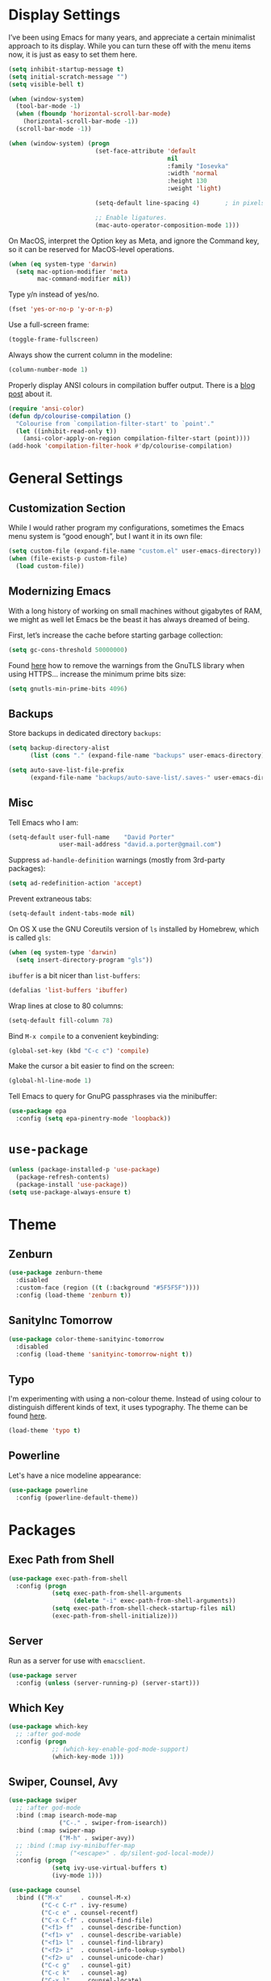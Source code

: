 * Display Settings

  I’ve been using Emacs for many years, and appreciate a certain
  minimalist approach to its display. While you can turn these off
  with the menu items now, it is just as easy to set them here.

  #+BEGIN_SRC emacs-lisp
    (setq inhibit-startup-message t)
    (setq initial-scratch-message "")
    (setq visible-bell t)

    (when (window-system)
      (tool-bar-mode -1)
      (when (fboundp 'horizontal-scroll-bar-mode)
        (horizontal-scroll-bar-mode -1))
      (scroll-bar-mode -1))

    (when (window-system) (progn
                            (set-face-attribute 'default
                                                nil
                                                :family "Iosevka"
                                                :width 'normal
                                                :height 130
                                                :weight 'light)

                            (setq-default line-spacing 4)       ; in pixels

                            ;; Enable ligatures.
                            (mac-auto-operator-composition-mode 1)))
  #+END_SRC

  On MacOS, interpret the Option key as Meta, and ignore the Command key, so
  it can be reserved for MacOS-level operations.

  #+BEGIN_SRC emacs-lisp
    (when (eq system-type 'darwin)
      (setq mac-option-modifier 'meta
            mac-command-modifier nil))
  #+END_SRC

  Type y/n instead of yes/no.

  #+BEGIN_SRC emacs-lisp
    (fset 'yes-or-no-p 'y-or-n-p)
  #+END_SRC

  Use a full-screen frame:

  #+BEGIN_SRC emacs-lisp
    (toggle-frame-fullscreen)
  #+END_SRC

  Always show the current column in the modeline:

  #+BEGIN_SRC emacs-lisp
    (column-number-mode 1)
  #+END_SRC

  Properly display ANSI colours in compilation buffer output.  There is a
  [[http://endlessparentheses.com/ansi-colors-in-the-compilation-buffer-output.html][blog post]] about it.

  #+BEGIN_SRC emacs-lisp
    (require 'ansi-color)
    (defun dp/colourise-compilation ()
      "Colourise from `compilation-filter-start' to `point'."
      (let ((inhibit-read-only t))
        (ansi-color-apply-on-region compilation-filter-start (point))))
    (add-hook 'compilation-filter-hook #'dp/colourise-compilation)
  #+END_SRC

* General Settings

** Customization Section

   While I would rather program my configurations, sometimes the Emacs
   menu system is “good enough”, but I want it in its own file:

   #+BEGIN_SRC emacs-lisp
     (setq custom-file (expand-file-name "custom.el" user-emacs-directory))
     (when (file-exists-p custom-file)
       (load custom-file))
   #+END_SRC

** Modernizing Emacs

   With a long history of working on small machines without gigabytes
   of RAM, we might as well let Emacs be the beast it has always
   dreamed of being.

   First, let’s increase the cache before starting garbage collection:

   #+BEGIN_SRC emacs-lisp
     (setq gc-cons-threshold 50000000)
   #+END_SRC

   Found [[https://github.com/wasamasa/dotemacs/blob/master/init.org#init][here]] how to remove the warnings from the GnuTLS library when
   using HTTPS… increase the minimum prime bits size:

   #+BEGIN_SRC emacs-lisp
     (setq gnutls-min-prime-bits 4096)
   #+END_SRC

** Backups

  Store backups in dedicated directory ~backups~:

  #+BEGIN_SRC emacs-lisp
    (setq backup-directory-alist
          (list (cons "." (expand-file-name "backups" user-emacs-directory))))

    (setq auto-save-list-file-prefix
          (expand-file-name "backups/auto-save-list/.saves-" user-emacs-directory))
  #+END_SRC

** Misc

  Tell Emacs who I am:

  #+BEGIN_SRC emacs-lisp
    (setq-default user-full-name    "David Porter"
                  user-mail-address "david.a.porter@gmail.com")
  #+END_SRC

  Suppress ~ad-handle-definition~ warnings (mostly from 3rd-party packages):

  #+BEGIN_SRC emacs-lisp
    (setq ad-redefinition-action 'accept)
  #+END_SRC

  Prevent extraneous tabs:

  #+BEGIN_SRC emacs-lisp
    (setq-default indent-tabs-mode nil)
  #+END_SRC

  On OS X use the GNU Coreutils version of ~ls~ installed by Homebrew,
  which is called ~gls~:

  #+BEGIN_SRC emacs-lisp
    (when (eq system-type 'darwin)
      (setq insert-directory-program "gls"))
  #+END_SRC

  ~ibuffer~ is a bit nicer than ~list-buffers~:

  #+BEGIN_SRC emacs-lisp
    (defalias 'list-buffers 'ibuffer)
  #+END_SRC

  Wrap lines at close to 80 columns:

  #+BEGIN_SRC emacs-lisp
    (setq-default fill-column 78)
  #+END_SRC

  Bind =M-x compile= to a convenient keybinding:

  #+BEGIN_SRC emacs-lisp
    (global-set-key (kbd "C-c c") 'compile)
  #+END_SRC

  Make the cursor a bit easier to find on the screen:
  #+BEGIN_SRC emacs-lisp
    (global-hl-line-mode 1)
  #+END_SRC

  Tell Emacs to query for GnuPG passphrases via the minibuffer:

  #+BEGIN_SRC emacs-lisp
    (use-package epa
      :config (setq epa-pinentry-mode 'loopback))

  #+END_SRC
* ~use-package~
  #+BEGIN_SRC emacs-lisp
    (unless (package-installed-p 'use-package)
      (package-refresh-contents)
      (package-install 'use-package))
    (setq use-package-always-ensure t)
  #+END_SRC

* Theme

** Zenburn

   #+BEGIN_SRC emacs-lisp
     (use-package zenburn-theme
       :disabled
       :custom-face (region ((t (:background "#5F5F5F"))))
       :config (load-theme 'zenburn t))
   #+END_SRC

** SanityInc Tomorrow

   #+BEGIN_SRC emacs-lisp
     (use-package color-theme-sanityinc-tomorrow
       :disabled
       :config (load-theme 'sanityinc-tomorrow-night t))
   #+END_SRC

** Typo

   I'm experimenting with using a non-colour theme. Instead of using colour to
   distinguish different kinds of text, it uses typography. The theme can be found [[https://github.com/bastibe/.emacs.d/blob/master/lisp/typo-theme.el][here]].

   #+BEGIN_SRC emacs-lisp
     (load-theme 'typo t)
   #+END_SRC

** Powerline

   Let's have a nice modeline appearance:

   #+BEGIN_SRC emacs-lisp
     (use-package powerline
       :config (powerline-default-theme))
   #+END_SRC

* Packages
** Exec Path from Shell
   #+BEGIN_SRC emacs-lisp
     (use-package exec-path-from-shell
       :config (progn
                 (setq exec-path-from-shell-arguments
                       (delete "-i" exec-path-from-shell-arguments))
                 (setq exec-path-from-shell-check-startup-files nil)
                 (exec-path-from-shell-initialize)))
   #+END_SRC

** Server
  Run as a server for use with ~emacsclient~.
  #+BEGIN_SRC emacs-lisp
    (use-package server
      :config (unless (server-running-p) (server-start)))
  #+END_SRC

** Which Key
   #+BEGIN_SRC emacs-lisp
     (use-package which-key
       ;; :after god-mode
       :config (progn
                 ;; (which-key-enable-god-mode-support)
                 (which-key-mode 1)))
   #+END_SRC

** Swiper, Counsel, Avy

   #+BEGIN_SRC emacs-lisp
     (use-package swiper
       ;; :after god-mode
       :bind (:map isearch-mode-map
                   ("C-." . swiper-from-isearch))
       :bind (:map swiper-map
                   ("M-h" . swiper-avy))
       ;; :bind (:map ivy-minibuffer-map
       ;;             ("<escape>" . dp/silent-god-local-mode))
       :config (progn
                 (setq ivy-use-virtual-buffers t)
                 (ivy-mode 1)))

     (use-package counsel
       :bind (("M-x"     . counsel-M-x)
              ("C-c C-r" . ivy-resume)
              ("C-c e" . counsel-recentf)
              ("C-x C-f" . counsel-find-file)
              ("<f1> f"  . counsel-describe-function)
              ("<f1> v"  . counsel-describe-variable)
              ("<f1> l"  . counsel-find-library)
              ("<f2> i"  . counsel-info-lookup-symbol)
              ("<f2> u"  . counsel-unicode-char)
              ("C-c g"   . counsel-git)
              ("C-c k"   . counsel-ag)
              ("C-x l"   . counsel-locate)
              ("M-y"     . counsel-yank-pop)))
   #+END_SRC

   In the following bindings for =avy-mode= the choices are made so that
   they're easy to type in =god-mode=. So for example, =M-g C-c= becomes
   =ggc=, =M-g C-w= becomes =ggw=, etc.

   #+BEGIN_SRC emacs-lisp
     (use-package avy
       :bind (("C-c j"   . avy-goto-word-1)
              ("M-g C-g" . avy-goto-line))
       :config (avy-setup-default))
   #+END_SRC

** Company
   #+BEGIN_SRC emacs-lisp
     (use-package company
       :bind ("C-c C-<tab>" . company-complete)
       :hook (after-init . global-company-mode))
   #+END_SRC

** Undo Tree

   This replaces the standard Emacs undo system with the
   `undo-tree-mode' system in all buffers.

   #+BEGIN_SRC emacs-lisp
     (use-package undo-tree
       :config (global-undo-tree-mode 1))
   #+END_SRC

** Ace Window
   #+BEGIN_SRC emacs-lisp
     (use-package ace-window
       :bind ("C-x o" . ace-window))
   #+END_SRC

** Org

   We have to tell Org mode that it's okay to execute =sh= code:

   #+BEGIN_SRC emacs-lisp
     (use-package org
       :config (progn
                 (org-babel-do-load-languages
                  'org-babel-load-languages '((sh . t)))
                 ;; syntax-highlight source code blocks:
                 (setq org-src-fontify-natively t)))
   #+END_SRC

   (We can add other languages to this list as the need arises.)

   Then we use a couple of Org helper packages. =org-bullets= replaces
   the asterisks in headings with nice glyphs:

   #+BEGIN_SRC emacs-lisp
     (use-package org-bullets
       :after org
       :hook (org-mode . org-bullets-mode))
   #+END_SRC

   =org-journal= makes it easy to keep an Org mode-based journal:

   #+BEGIN_SRC emacs-lisp
     (use-package org-journal
       :after org
       :bind ("C-c C-j" . org-journal-new-entry))
   #+END_SRC

** WS Butler

   Trim whitespace from ends of lines.  But only lines that have been touched
   get trimmed.

   #+BEGIN_SRC emacs-lisp
     (use-package ws-butler
       :config (ws-butler-global-mode 1))
   #+END_SRC

** Magit
   #+BEGIN_SRC emacs-lisp
     (use-package magit
       :bind ("C-x g" . magit-status)
       :config (setq magit-completing-read-function 'ivy-completing-read))
   #+END_SRC

** Smartparens

   Here are the keybindings I'm using:

   |-------------------------+-------------------|
   | sp-beginning-of-sexp    | "C-M-a"           |
   | sp-end-of-sexp          | "C-M-e"           |
   | sp-forward-sexp         | "C-M-f"           |
   | sp-backward-sexp        | "C-M-b"           |
   | sp-next-sexp            | "C-M-n"           |
   | sp-previous-sexp        | "C-M-p"           |
   | sp-forward-symbol       | "C-S-f"           |
   | sp-backward-symbol      | "C-S-b"           |
   |-------------------------+-------------------|
   | sp-down-sexp            | "C-M-d"           |
   | sp-up-sexp              | "C-S-u"           |
   | sp-backward-down-sexp   | "C-S-d"           |
   | sp-backward-up-sexp     | "C-M-u"           |
   |-------------------------+-------------------|
   | sp-unwrap-sexp          | "M-]"             |
   | sp-backward-unwrap-sexp | "M-["             |
   | sp-forward-slurp-sexp   | "C-<right>"       |
   | sp-forward-barf-sexp    | "C-<left>"        |
   | sp-backward-slurp-sexp  | "C-M-<left>"      |
   | sp-backward-barf-sexp   | "C-M-<right>"     |
   |-------------------------+-------------------|
   | sp-transpose-sexp       | "C-M-t"           |
   | sp-mark-sexp            | "C-M-SPC"         |
   | sp-copy-sexp            | "C-M-w"           |
   | sp-kill-sexp            | "C-M-k"           |
   | sp-backward-kill-sexp   | "M-<backspace>"   |
   | sp-kill-hybrid-sexp     | "C-k"             |
   | sp-kill-whole-line      | "C-S-<backspace>" |
   |--------------------------+-------------------|

   #+BEGIN_SRC emacs-lisp
     (use-package smartparens-config
       :ensure smartparens
       :bind (:map sp-keymap
                   ("C-M-a"           . sp-beginning-of-sexp)
                   ("C-M-e"           . sp-end-of-sexp)
                   ("C-S-u"           . sp-up-sexp)
                   ("C-S-d"           . sp-backward-down-sexp)
                   ("C-S-f"           . sp-forward-symbol)
                   ("C-S-b"           . sp-backward-symbol)
                   ("M-]"             . sp-unwrap-sexp)
                   ("M-["             . sp-backward-unwrap-sexp)
                   ("C-M-t"           . sp-transpose-sexp)
                   ("M-<backspace>"   . sp-backward-kill-sexp)
                   ("C-S-<backspace>" . sp-kill-whole-line))
       :config (progn
                 (setq sp-base-key-bindings 'sp)
                 (smartparens-global-strict-mode 1)
                 (show-smartparens-global-mode 1)
                 (sp-use-smartparens-bindings)))
   #+END_SRC

   Note that, according to the documentation, the way to specify which
   default set of keybindings to use is to set the variable
   =sp-base-key-bindings=. However, I couldn't get that to work so I
   just call =sp-use-smartparens-bindings= as well.

** Paren-Face

   Make parentheses less visible by dimming them.

   #+BEGIN_SRC emacs-lisp
     (use-package paren-face
       :config (global-paren-face-mode))
   #+END_SRC

** Projectile
   #+BEGIN_SRC emacs-lisp
     (use-package projectile
       :config (progn
                 (setq projectile-completion-system 'ivy)
                 (projectile-mode 1)))
   #+END_SRC

   Counsel-projectile provides further Ivy integration with Projectile
   by taking advantage of Ivy's mechanism to select from a list of
   actions and/or apply an action without leaving the completion
   session. The main keybinding for invoking Projectile becomes =C-c p
   SPC=.

   #+BEGIN_SRC emacs-lisp
     (use-package counsel-projectile
       :after projectile
       :commands counsel-projectile
       :config (counsel-projectile-on))
   #+END_SRC

** Spelling

   #+BEGIN_SRC emacs-lisp
     (use-package ispell
       :commands (ispell-word
                  ispell-region
                  ispell-buffer)
       :config (when (executable-find "hunspell")
                 (setq-default ispell-program-name "hunspell")
                 (setq ispell-really-hunspell t)))

     (use-package flyspell
       :commands (flyspell-mode
                  turn-on-flyspell
                  turn-off-flyspell
                  flyspell-prog-mode)
       :hook (((text-mode git-commit-mode-hook) . flyspell-mode)
              (prog-mode . flyspell-prog-mode)))
   #+END_SRC

** Define Word
   #+BEGIN_SRC emacs-lisp
     (use-package define-word
       :bind (("C-c w" . define-word-at-point)
              ("C-c W" . define-word)))
   #+END_SRC

** Keyfreq

   I'm interested in choosing more comfortable keybindings for my
   most-used commands.  In order to find out which commands these are
   I use =keyfreq=.

   View the statistics by invoking =keyfreq-show= and checking the
   resulting buffer =*frequencies*=.

   #+BEGIN_SRC emacs-lisp
     (use-package keyfreq
       :config (progn
                 (keyfreq-mode 1)
                 (keyfreq-autosave-mode 1)))
   #+END_SRC

** God Mode

   #+BEGIN_SRC emacs-lisp
     (use-package god-mode
       :disabled
       :after switch-buffer-functions
       :demand t
       :bind ("<escape>" . god-local-mode)
       :bind (:map god-local-mode-map
                   ("i" . god-local-mode)
                   ("." . repeat))
       :bind (:map minibuffer-local-map
                   ("<escape>" . dp/silent-god-local-mode))
       :config (progn
                 (defun dp/silent-god-local-mode ()
                   (interactive)
                   (cl-letf (((symbol-function #'message) #'ignore))
                     (call-interactively #'god-local-mode)))

                 (defun dp/god-mode-update-cursor ()
                   (cond (god-local-mode
                          (progn
                            ;; (set-cursor-color "#DCA3A3") ; zenburn-red+1
                            (set-cursor-color "#dc322f") ; solarized red
                            (setq cursor-type 'box)))
                         (buffer-read-only
                          (progn
                            ;; (set-cursor-color "#DCDCCC") ; zenburn-fg
                            (set-cursor-color "#93a1a1") ; solarized base1
                            (setq cursor-type 'box)))
                         (t
                          (progn
                            (set-cursor-color "#002b36")
                            (setq cursor-type 'bar)))))

                 (add-hook 'god-mode-enabled-hook 'dp/god-mode-update-cursor)
                 (add-hook 'god-mode-disabled-hook 'dp/god-mode-update-cursor)
                 (add-hook 'switch-buffer-functions
                           (lambda (prev cur)
                             (dp/god-mode-update-cursor)))

                 (add-to-list 'god-exempt-major-modes 'info-mode)
                 (god-mode)))

     (use-package god-mode-isearch
       :disabled
       :ensure god-mode
       :bind (:map isearch-mode-map
                   ("<escape>" . god-mode-isearch-activate))
       :bind (:map god-mode-isearch-map
                   ("<escape>" . god-mode-isearch-disable)))
   #+END_SRC

   #+BEGIN_SRC emacs-lisp
     (use-package switch-buffer-functions
       :disabled)
   #+END_SRC

** Flycheck

   #+BEGIN_SRC emacs-lisp
     (use-package flycheck
       :config (global-flycheck-mode 1))

     (use-package avy-flycheck
       :after (avy flycheck)
       :config (avy-flycheck-setup))
   #+END_SRC

** YASnippet

   #+BEGIN_SRC emacs-lisp
     (use-package yasnippet
       :commands (yas-minor-mode)
       :hook (prog-mode . yas-minor-mode)
       :config (yas-reload-all))

     (use-package yasnippet-snippets
       :after yasnippet)
   #+END_SRC

** Aggressive Indent

   =aggressive-indent-mode= is a minor mode that ensures code is always
   indented. It automatically re-indents after every change.

   #+BEGIN_SRC emacs-lisp
     (use-package aggressive-indent
       :config (global-aggressive-indent-mode 1))
   #+END_SRC

** Visible Mark

   I'm going to use this temporarily to help me understand how the mark works
   in Emacs:

   #+BEGIN_SRC emacs-lisp
     (use-package visible-mark
       :custom-face (visible-mark-face1
                     ((t (:inherit avy-lead-face-1))))
       :custom-face (visible-mark-face2
                     ((t (:inherit avy-lead-face-0))))
       :config (progn
                 (setq visible-mark-max 2)
                 (setq visible-mark-faces
                       '(visible-mark-face1 visible-mark-face2))
                 (global-visible-mark-mode 1)))
   #+END_SRC

** Ruby

   Enable a Ruby REPL:

   #+BEGIN_SRC emacs-lisp
     (use-package inf-ruby
       :hook (ruby-mode . inf-ruby-minor-mode))
   #+END_SRC

   Robe provides code navigation, documentation lookup and completion for
   Ruby.

   #+BEGIN_SRC emacs-lisp
     (use-package robe
       :after company
       :hook ruby-mode
       :init (push 'company-robe company-backends))
   #+END_SRC

   #+BEGIN_SRC emacs-lisp
     (use-package dash-at-point
       :commands dash-at-point
       :bind ("C-c d" . dash-at-point))
   #+END_SRC

   #+BEGIN_SRC emacs-lisp
     (use-package yari)
   #+END_SRC

   #+BEGIN_SRC emacs-lisp
     (use-package ruby-tools
       :hook ruby-mode)
   #+END_SRC


   #+BEGIN_SRC emacs-lisp
     (use-package rvm
       :hook (ruby-mode . rvm-activate-corresponding-ruby)
       :config (rvm-use-default))
   #+END_SRC

** Markdown
   #+BEGIN_SRC emacs-lisp
     (use-package markdown-mode
       :mode "\\.markdown\\'"
       :commands markdown-mode)

     (use-package markdown-mode+
       :after markdown-mode)
   #+END_SRC

** Twitter
   #+BEGIN_SRC emacs-lisp
     (use-package twittering-mode
       :commands twit)
   #+END_SRC

** YAML
   #+BEGIN_SRC emacs-lisp
     (use-package yaml-mode
       :mode "\\.yaml\\'")
   #+END_SRC

** Try
   #+BEGIN_SRC emacs-lisp
     (use-package try
       :commands try)
   #+END_SRC

** Gnus

   Store =.gnus.el= in =~/.emacs.d=:

   #+BEGIN_SRC emacs-lisp
     (setq gnus-init-file (expand-file-name "gnus.el" user-emacs-directory))
   #+END_SRC
